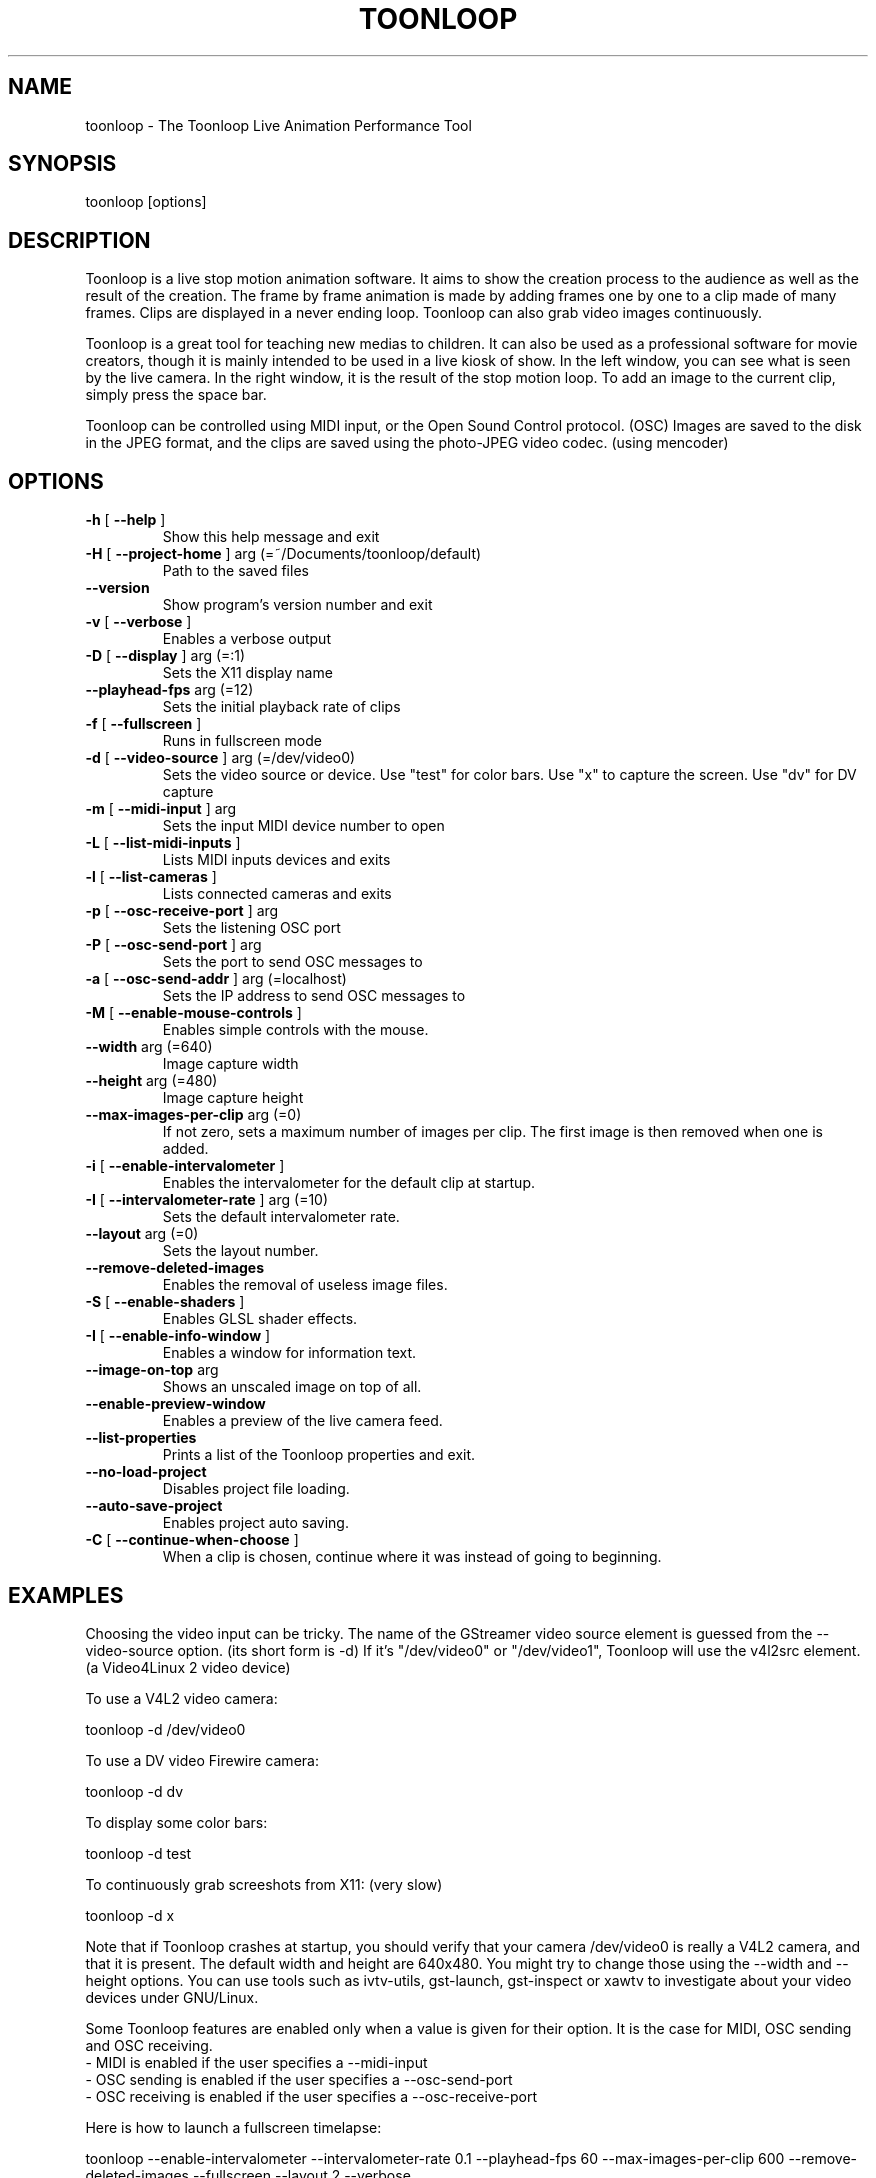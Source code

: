 .\" DO NOT MODIFY THIS FILE!  It was generated by help2man 1.40.4.
.TH TOONLOOP "1" "November 2011" "toonloop 2.1.17" "User Commands"
.SH NAME
toonloop \- The Toonloop Live Animation Performance Tool
.SH SYNOPSIS
toonloop [options]
.SH DESCRIPTION
Toonloop is a live stop motion animation software. It aims to show the creation process to the audience as well as the result of the creation. The frame by frame animation is made by adding frames one by one to a clip made of many frames. Clips are displayed in a never ending loop. Toonloop can also grab video images continuously.

Toonloop is a great tool for teaching new medias to children. It can also be used as a professional software for movie creators, though it is mainly intended to be used in a live kiosk of show. In the left window, you can see what is seen by the live camera. In the right window, it is the result of the stop motion loop. To add an image to the current clip, simply press the space bar.

Toonloop can be controlled using MIDI input, or the Open Sound Control protocol. (OSC) Images are saved to the disk in the JPEG format, and the clips are saved using the photo-JPEG video codec. (using mencoder)
.SH OPTIONS
.TP
\fB\-h\fR [ \fB\-\-help\fR ]
Show this help message and exit
.TP
\fB\-H\fR [ \fB\-\-project\-home\fR ] arg (=~/Documents/toonloop/default)
Path to the saved files
.TP
\fB\-\-version\fR
Show program's version number and exit
.TP
\fB\-v\fR [ \fB\-\-verbose\fR ]
Enables a verbose output
.TP
\fB\-D\fR [ \fB\-\-display\fR ] arg (=:1)
Sets the X11 display name
.TP
\fB\-\-playhead\-fps\fR arg (=12)
Sets the initial playback rate of clips
.TP
\fB\-f\fR [ \fB\-\-fullscreen\fR ]
Runs in fullscreen mode
.TP
\fB\-d\fR [ \fB\-\-video\-source\fR ] arg (=/dev/video0)
Sets the video source or device. Use
"test" for color bars. Use "x" to
capture the screen. Use "dv" for DV
capture
.TP
\fB\-m\fR [ \fB\-\-midi\-input\fR ] arg
Sets the input MIDI device number to
open
.TP
\fB\-L\fR [ \fB\-\-list\-midi\-inputs\fR ]
Lists MIDI inputs devices and exits
.TP
\fB\-l\fR [ \fB\-\-list\-cameras\fR ]
Lists connected cameras and exits
.TP
\fB\-p\fR [ \fB\-\-osc\-receive\-port\fR ] arg
Sets the listening OSC port
.TP
\fB\-P\fR [ \fB\-\-osc\-send\-port\fR ] arg
Sets the port to send OSC messages to
.TP
\fB\-a\fR [ \fB\-\-osc\-send\-addr\fR ] arg (=localhost)
Sets the IP address to send OSC
messages to
.TP
\fB\-M\fR [ \fB\-\-enable\-mouse\-controls\fR ]
Enables simple controls with the mouse.
.TP
\fB\-\-width\fR arg (=640)
Image capture width
.TP
\fB\-\-height\fR arg (=480)
Image capture height
.TP
\fB\-\-max\-images\-per\-clip\fR arg (=0)
If not zero, sets a maximum number of
images per clip. The first image is
then removed when one is added.
.TP
\fB\-i\fR [ \fB\-\-enable\-intervalometer\fR ]
Enables the intervalometer for the
default clip at startup.
.TP
\fB\-I\fR [ \fB\-\-intervalometer\-rate\fR ] arg (=10)
Sets the default intervalometer rate.
.TP
\fB\-\-layout\fR arg (=0)
Sets the layout number.
.TP
\fB\-\-remove\-deleted\-images\fR
Enables the removal of useless image
files.
.TP
\fB\-S\fR [ \fB\-\-enable\-shaders\fR ]
Enables GLSL shader effects.
.TP
\fB\-I\fR [ \fB\-\-enable\-info\-window\fR ]
Enables a window for information text.
.TP
\fB\-\-image\-on\-top\fR arg
Shows an unscaled image on top of all.
.TP
\fB\-\-enable\-preview\-window\fR
Enables a preview of the live camera
feed.
.TP
\fB\-\-list\-properties\fR
Prints a list of the Toonloop
properties and exit.
.TP
\fB\-\-no\-load\-project\fR
Disables project file loading.
.TP
\fB\-\-auto\-save\-project\fR
Enables project auto saving.
.TP
\fB\-C\fR [ \fB\-\-continue\-when\-choose\fR ]
When a clip is chosen, continue where
it was instead of going to beginning.
.SH EXAMPLES
Choosing the video input can be tricky. The name of the GStreamer video source element is guessed from the \-\-video-source option. (its short form is \-d) If it's "/dev/video0" or "/dev/video1", Toonloop will use the v4l2src element. (a Video4Linux 2 video device) 

To use a V4L2 video camera:

 toonloop \-d /dev/video0

To use a DV video Firewire camera:

 toonloop \-d dv

To display some color bars:

 toonloop \-d test

To continuously grab screeshots from X11: (very slow)

 toonloop \-d x

Note that if Toonloop crashes at startup, you should verify that your camera /dev/video0 is really a V4L2 camera, and that it is present. The default width and height are 640x480. You might try to change those using the \-\-width and \-\-height options. You can use tools such as ivtv\-utils, gst\-launch, gst\-inspect or xawtv to investigate about your video devices under GNU/Linux.

Some Toonloop features are enabled only when a value is given for their option. It is the case for MIDI, OSC sending and OSC receiving.
 - MIDI is enabled if the user specifies a \-\-midi-input
 - OSC sending is enabled if the user specifies a \-\-osc-send-port
 - OSC receiving is enabled if the user specifies a \-\-osc-receive-port

Here is how to launch a fullscreen timelapse:

 toonloop \-\-enable-intervalometer \-\-intervalometer\-rate 0.1 \-\-playhead\-fps 60 \-\-max\-images\-per\-clip 600 \-\-remove\-deleted\-images \-\-fullscreen \-\-layout 2 \-\-verbose
.SH "INTERACTIVE USAGE"
Toonloop is an interactive software. While it runs, the user can control it using keyboard keys. Here is the list of keystrokes to control Toonloop.

Toonloop interactive keyboard controls :
 - Space: Grab a single image.
 - Escape: Switch fullscreen mode.
 - Delete: Erase the last captured frame.
 - Ctrl-q: Quit.
 - Page-down: Switch to the next clip.
 - Page-up: Switch to the previous clip.
 - Number from 0 to 9: Switch to a specific clip.
 - Ctrl-number: Switch to a specific layout.
 - Ctrl-e: Save the current clip as a movie file.
 - Ctrl-s: Save the whole project.
 - period (.): Toggle the layout.
 - Tab: Change the playback direction.
 - r: Clear the current clip.
 - Caps lock: Toggle video grabbing.
 - a: Toggle on/off the intervalometer.
 - k: Increase the intervalometer interval by 1 second.
 - j: Decrease the intervalometer interval by 1 second.
 - Right: Move writehead to the next image.
 - Left: Move writehead to the previous image.
 - Return: Move writehead to the last image.
 - semicolon (;): Move writehead to the first image.
 - o: Enable/disable onion skinning.
 - (): Decrease/increase frame blending in playback layout.
 - []: Increase/decrease opacity of the live input image in the overlay layout.
 - F1: Show help.
.SH "OSC INTERFACE"
Toonloop can send and receive messages using the Open Sound Protocol. 

Messages Toonloop can receive:

 - /ping: Answer with /pong
 - /pong: Do nothing.
 - /toon/quit: Quit
 - /toon/frame/add: Grab a frame
 - /toon/frame/remove: Remove a frame
 - /toon/clip/select i:clip_number : Selects a clip
 - /toon/clip/save_current : Saves the currently selected clip
 - /toon/clip/import_image s:file_name : Imports an image from the filesystem

Toonloop sends the following OSC messages:

 - /pong
 - /toon/clip/cleared i:clip_number
 - /toon/clip/fps i:clip_number i:fps
 - /toon/clip/playhead i:clip_number i:image_number s:file_name
 - /toon/clip/saved i:clip_number s:file_name
 - /toon/clip/select i:clip_number
 - /toon/frame/add i:clip_number i:frame_number
 - /toon/frame/remove i:clip_number i:frame_number
 - /toon/playhead/direction i:clip_number s:direction
 - /toon/playhead/none
.SH "MIDI INTERFACE"
Toonloop can be used with MIDI control devices. The MIDI bindings are configurable by editing an XML file. This way, anyone can decide how to control Toonloop with any different MIDI controller. 

The default presets are set so that the sustain pedal controls single-image grabbing, and program change controls clip selection.

To customize the MIDI binding rules, one must copy the midi.xml that comes with Toonloop (typically installed in /usr/share/toonloop/presets/midi.xml) into ~/.toonloop/midi.xml. The syntax of that MIDI rules file is pretty straightforward. For example, the following rule makes it so that pressing the note 60 down selects clip number 19. (60 is the central C note on a piano)

 <note_on number="60" action="select_clip" args="19" />

Other possible actions include setting the value of a float or int property of the main Toonloop controller. The following rule specifies that pressing the sustain pedal down grabs and image.

  <control_on number="64" action="add_image" />

See the documentation for the MidiBinder class for more about MIDI rules. Run Toonloop with the --print-properties option to list the properties you can change using the "control_map" rule and the "set_float" or "set_int" action.
.SH HISTORY
2008 - Version 0.x written by Alexandre Quessy in Processing/Java

2008 - Version 1.x written by Alexandre Quessy with contributions from Tristan Matthews and Arjan Scherpenisse in Python

2010 - Version 2.x written by Alexandre Quessy with contributions from Tristan Matthews and Vasilis Liaskovitis in C++ 

Contributers include Tristan Matthews, Vasilis Liaskovitis, mose, Arjan Scherpenisse and the Society for Arts and Technology.

Toonloop is an idea of Alexandre Quessy, and is his research project for his master at UQAM. It is similar to the live animation work of Pierre Hebert, Fr??d??ric Back and other artists. Toonloop is released under the GNU GPL. 
.SH AUTHOR
Alexandre Quessy, Tristan Matthews and Vasilis Liaskovitis.
.SH "REPORTING BUGS"
See http://www.toonloop.com for the URL of the Toonloop mailing list.
.SH COPYRIGHT
Copyright (c) 2010 Alexandre Quessy <alexandre@quessy.net>
Copyright (c) 2010 Tristan Matthews <le.businessman@gmail.com>

Toonloop is free software: you can redistribute it and/or modify
it under the terms of the GNU General Public License as published by
the Free Software Foundation, either version 3 of the License, or
(at your option) any later version.

Toonloop is distributed in the hope that it will be useful,
but WITHOUT ANY WARRANTY; without even the implied warranty of
MERCHANTABILITY or FITNESS FOR A PARTICULAR PURPOSE.  See the
GNU General Public License for more details.

You should have received a copy of the gnu general public license
along with Toonloop.  If not, see <http://www.gnu.org/licenses/>.
.SH "SEE ALSO"
gstreamer\-properties(1), gst\-inspect(1), mencoder(1)
